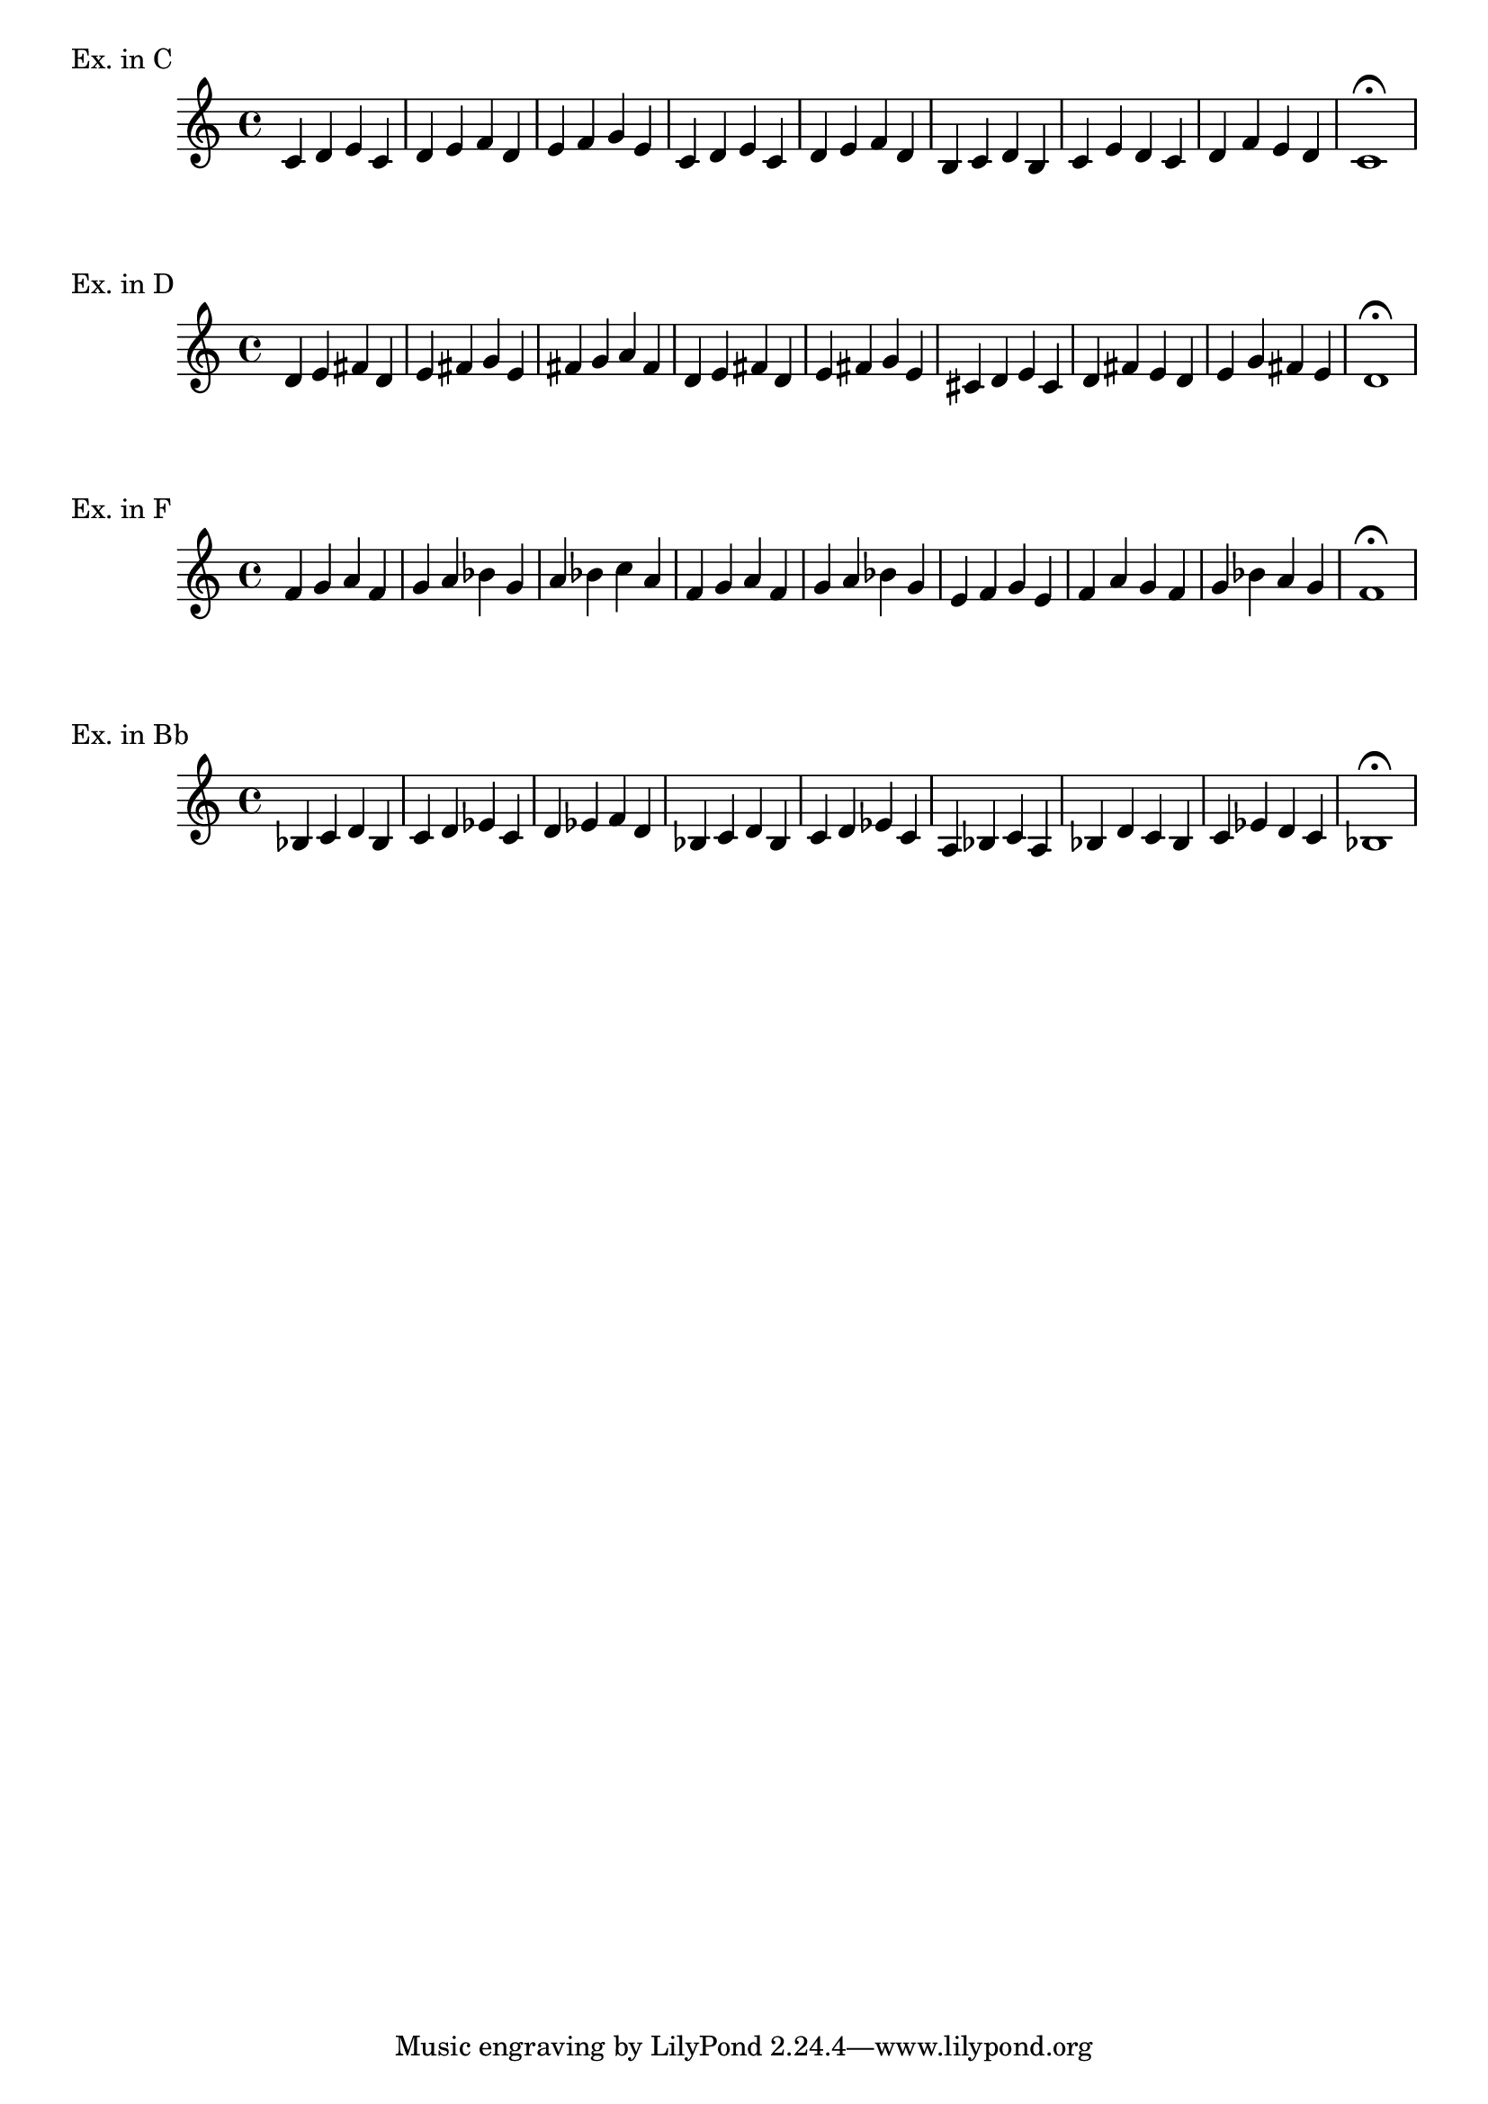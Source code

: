 % LilyBin
fourDeg = { 
   \relative c' {
     c d e c | d e f d| e f g e |
	 c d e c | d e f d | b c d b|
	 c e d c | d f e d | c1 \fermata
   }
}
\score{
    \header { piece = "Ex. in C" }
	\fourDeg
}

\score{
    \header { piece = "Ex. in D" }
	\transpose c d { \fourDeg }
}

\score{
    \header { piece = "Ex. in F" }
	\transpose c f { \fourDeg }
}

\score{
    \header { piece = "Ex. in Bb" }
	\transpose c bes, { \fourDeg }
}

\layout{}
